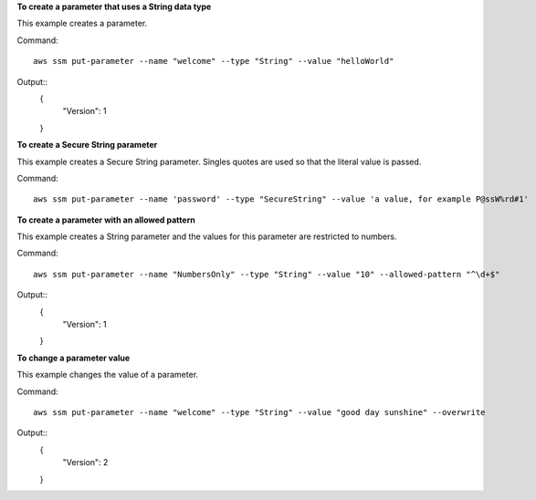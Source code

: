 **To create a parameter that uses a String data type**

This example creates a parameter.

Command::

  aws ssm put-parameter --name "welcome" --type "String" --value "helloWorld"
  
Output::
  {
    "Version": 1
  }

**To create a Secure String parameter**

This example creates a Secure String parameter. Singles quotes are used so that the literal value is passed.

Command::

  aws ssm put-parameter --name 'password' --type "SecureString" --value 'a value, for example P@ssW%rd#1'

**To create a parameter with an allowed pattern**

This example creates a String parameter and the values for this parameter are restricted to numbers.

Command::

  aws ssm put-parameter --name "NumbersOnly" --type "String" --value "10" --allowed-pattern "^\d+$"
  
Output::
  {
    "Version": 1
  }
  
**To change a parameter value**

This example changes the value of a parameter.

Command::

  aws ssm put-parameter --name "welcome" --type "String" --value "good day sunshine" --overwrite
  
Output::
  {
    "Version": 2
  }

